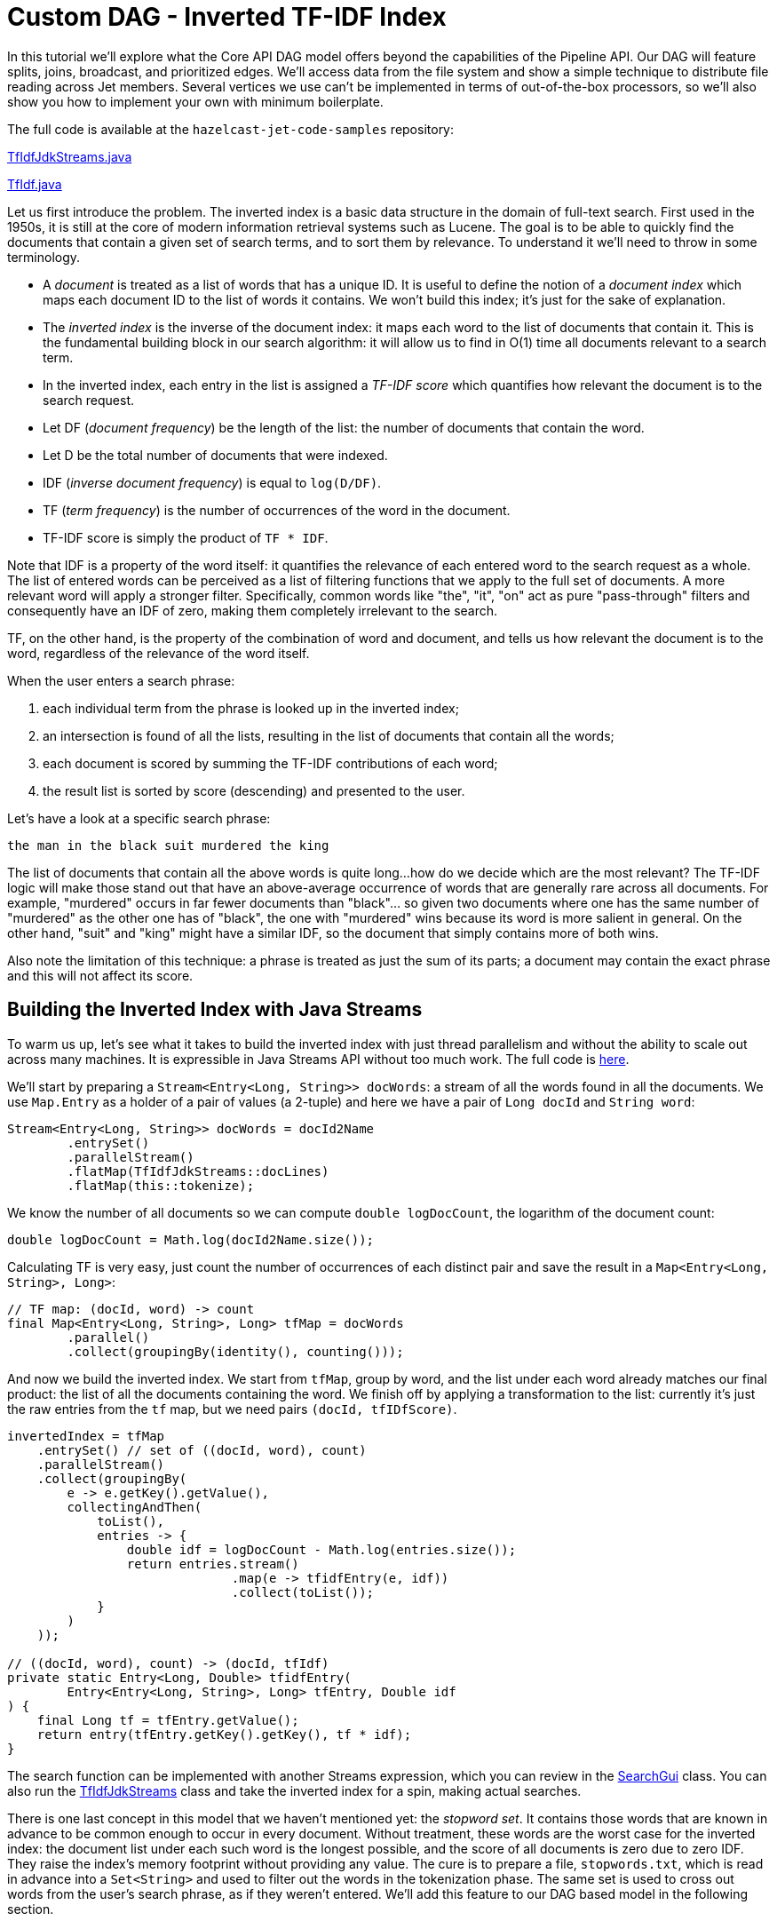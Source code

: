 [[tf-idf]]
= Custom DAG - Inverted TF-IDF Index

In this tutorial we'll explore what the Core API DAG model offers beyond
the capabilities of the Pipeline API. Our DAG will feature splits,
joins, broadcast, and prioritized edges. We'll access data from the file
system and show a simple technique to distribute file reading across Jet
members. Several vertices we use can't be implemented in terms of
out-of-the-box processors, so we'll also show you how to implement your
own with minimum boilerplate.

The full code is available at the `hazelcast-jet-code-samples`
repository:

https://github.com/hazelcast/hazelcast-jet-code-samples/blob/master/core-api/batch/tf-idf/src/main/java/TfIdfJdkStreams.java[TfIdfJdkStreams.java]

https://github.com/hazelcast/hazelcast-jet-code-samples/blob/master/core-api/batch/tf-idf/src/main/java/TfIdf.java[TfIdf.java]

Let us first introduce the problem. The inverted index is a basic data
structure in the domain of full-text search. First used in the 1950s, it
is still at the core of modern information retrieval systems such as
Lucene. The goal is to be able to quickly find the documents that
contain a given set of search terms, and to sort them by relevance. To
understand it we'll need to throw in some terminology.

- A _document_ is treated as a list of words that has a unique ID. It is
useful to define the notion of a _document index_ which maps each
document ID to the list of words it contains. We won't build this index;
it's just for the sake of explanation.
- The _inverted index_ is the inverse of the document index: it maps
each word to the list of documents that contain it. This is the
fundamental building block in our search algorithm: it will allow us to
find in O(1) time all documents relevant to a search term.
- In the inverted index, each entry in the list is assigned a _TF-IDF
score_ which quantifies how relevant the document is to the search
request.
    - Let DF (_document frequency_) be the length of the list: the
    number of documents that contain the word.
    - Let D be the total number of documents that were indexed.
    - IDF (_inverse document frequency_) is equal to `log(D/DF)`.
    - TF (_term frequency_) is the number of occurrences of the word in
    the document.
    - TF-IDF score is simply the product of `TF * IDF`.

Note that IDF is a property of the word itself: it quantifies the
relevance of each entered word to the search request as a whole. The
list of entered words can be perceived as a list of filtering functions
that we apply to the full set of documents. A more relevant word will
apply a stronger filter. Specifically, common words like "the", "it",
"on" act as pure "pass-through" filters and consequently have an IDF of
zero, making them completely irrelevant to the search.

TF, on the other hand, is the property of the combination of word and
document, and tells us how relevant the document is to the word,
regardless of the relevance of the word itself.

When the user enters a search phrase:

1. each individual term from the phrase is looked up in the inverted
index;
2. an intersection is found of all the lists, resulting in the list of
documents that contain all the words;
3. each document is scored by summing the TF-IDF contributions of each
word;
4. the result list is sorted by score (descending) and presented to the
user.

Let's have a look at a specific search phrase:

[source]
----
the man in the black suit murdered the king
----

The list of documents that contain all the above words is quite long...
how do we decide which are the most relevant? The TF-IDF logic will make
those stand out that have an above-average occurrence of words that are
generally rare across all documents. For example, "murdered" occurs in
far fewer documents than "black"... so given two documents where one has
the same number of "murdered" as the other one has of "black", the one
with "murdered" wins because its word is more salient in general. On the
other hand, "suit" and "king" might have a similar IDF, so the document
that simply contains more of both wins.

Also note the limitation of this technique: a phrase is treated as just
the sum of its parts; a document may contain the exact phrase and this
will not affect its score.

[[building-inverted-index]]
== Building the Inverted Index with Java Streams

To warm us up, let's see what it takes to build the inverted index with
just thread parallelism and without the ability to scale out across
many machines. It is expressible in Java Streams API without too much
work. The full code is https://github.com/hazelcast/hazelcast-jet-code-samples/blob/master/core-api/batch/tf-idf/src/main/java/TfIdfJdkStreams.java[here].

We'll start by preparing a `Stream<Entry<Long, String>> docWords`: a
stream of all the words found in all the documents. We use `Map.Entry` as
a holder of a pair of values (a 2-tuple) and here we have a pair of
`Long docId` and `String word`:


[source,java]
----
Stream<Entry<Long, String>> docWords = docId2Name
        .entrySet()
        .parallelStream()
        .flatMap(TfIdfJdkStreams::docLines)
        .flatMap(this::tokenize);
----

We know the number of all documents so we can compute `double
logDocCount`, the logarithm of the document count:

[source,java]
----
double logDocCount = Math.log(docId2Name.size());
----

Calculating TF is very easy, just count the number of occurrences of
each distinct pair and save the result in a `Map<Entry<Long, String>,
Long>`:

[source,java]
----
// TF map: (docId, word) -> count
final Map<Entry<Long, String>, Long> tfMap = docWords
        .parallel()
        .collect(groupingBy(identity(), counting()));
----

And now we build the inverted index. We start from `tfMap`, group by
word, and the list under each word already matches our final product:
the list of all the documents containing the word. We finish off by
applying a transformation to the list: currently it's just the raw
entries from the `tf` map, but we need pairs `(docId, tfIDfScore)`.

[source,java]
----
invertedIndex = tfMap
    .entrySet() // set of ((docId, word), count)
    .parallelStream()
    .collect(groupingBy(
        e -> e.getKey().getValue(),
        collectingAndThen(
            toList(),
            entries -> {
                double idf = logDocCount - Math.log(entries.size());
                return entries.stream()
                              .map(e -> tfidfEntry(e, idf))
                              .collect(toList());
            }
        )
    ));

// ((docId, word), count) -> (docId, tfIdf)
private static Entry<Long, Double> tfidfEntry(
        Entry<Entry<Long, String>, Long> tfEntry, Double idf
) {
    final Long tf = tfEntry.getValue();
    return entry(tfEntry.getKey().getKey(), tf * idf);
}
----

The search function can be implemented with another Streams expression,
which you can review in the
https://github.com/hazelcast/hazelcast-jet-code-samples/blob/master/core-api/batch/tf-idf/src/main/java/SearchGui.java[SearchGui]
class. You can also run the
https://github.com/hazelcast/hazelcast-jet-code-samples/blob/master/core-api/batch/tf-idf/src/main/java/TfIdfJdkStreams.java[TfIdfJdkStreams]
class and take the inverted index for a spin, making actual searches.

There is one last concept in this model that we haven't mentioned yet:
the _stopword set_. It contains those words that are known in advance to
be common enough to occur in every document. Without treatment, these
words are the worst case for the inverted index: the document list under
each such word is the longest possible, and the score of all documents
is zero due to zero IDF. They raise the index's memory footprint without
providing any value. The cure is to prepare a file, `stopwords.txt`,
which is read in advance into a `Set<String>` and used to filter out the
words in the tokenization phase. The same set is used to cross out words
from the user's search phrase, as if they weren't entered. We'll add this
feature to our DAG based model in the following section.

== Translating to Jet DAG

Our DAG as a whole will look relatively complex, but it can be
understood as a "backbone" (cascade of vertices) starting from a source
and ending in a sink with several more vertices attached on the side.
This is just the backbone:

image::tf-idf-backbone.png[Backbone of the TF-IDF DAG,250,750]


1. The data source is a Hazelcast `IMap` which holds a mapping from
document ID to its filename. The source vertex will emit all the map's
entries, but only a subset on each cluster member.
1. `doc-lines` opens each file named by the map entry and emits all its
lines in the `(docId, line)` format.
1. `tokenize` transforms each line into a sequence of its words, again
paired with the document ID, so it emits `(docId, word)`.
1. `tf` builds a set of all distinct pairs emitted from `tokenize` and maintains the count of each pair's occurrences (its TF score).
1. `tf-idf` takes that set, groups the pairs by word, and calculates
the TF-IDF scores. It emits the results to the sink, which saves them
to a distributed `IMap`.

Edge types follow the same pattern as in the word-counting job: after
flatmapping there is first a local, then a distributed partitioned edge.
The logic behind it is not the same, though: TF can actually compute the
final TF scores by observing just the local data. This is because it
treats each document separately (document ID is a part of the grouping
key) and the source data is already partitioned by document ID. The
TF-IDF vertex does something similar to word count's combining, but
there's again a twist: it will group the TF entries by word, but instead
of just merging them into a single result per word, it will keep them
all in lists.

To this cascade we add a `stopword-source` which reads the stopwords
file, parses it into a `HashSet`, and sends the whole set as a single
item to the `tokenize` vertex. We also add a vertex that takes the data
from `doc-source` and simply counts its items; this is the total
document count used in the TF-IDF formula. We end up with this DAG:

image::tf-idf-full.png[The TF-IDF DAG,500,750]

The choice of edge types into and out of `doc-count` may look
surprising, so let's examine it. We start with the `doc-source` vertex,
which emits one item per document, but its output is distributed across
the cluster. To get the full document count on each member, each
`doc-count` processor must get all the items, and that's just what the
distributed broadcast edge will achieve. We'll configure `doc-count`
with local parallelism of 1, so there will be one processor on every
member, each observing all the `doc-source` items. The output of
`doc-count` must reach all `tf-idf` processors on the same member, so we
use the local broadcast edge.

Another thing to note are the two flat-mapping vertices: `doc-lines` and
`tokenize`. From a purely semantic standpoint, composing flatmap with
flatmap yields just another flatmap. As we'll see below, we're using
custom code for these two processors... so why did we choose to separate
the logic this way? There are actually two good reasons. The first one
has to do with Jet's cooperative multithreading model: `doc-lines` makes
blocking file IO calls, so it must be declared _non-cooperative_;
tokenization is pure computation so it can be in a _cooperative_
processor. The second one is more general: the workload of `doc-lines`
is very uneven. It consists of waiting, then suddenly coming up with a
whole block of data. If we left tokenization there, performance would
suffer because first the CPU would be forced to sit idle, then we'd be
late in making the next IO call while tokenizing the input. The separate
vertex can proceed at full speed all the time.

== Implementation Code

As we announced, some of the processors in our DAG will need custom
implementation code. Let's start from the source vertex. It is easy,
just the standard `IMap` reader:

[source,java]
----
dag.newVertex("doc-source", SourceProcessors.readMapP(DOCID_NAME));;
----

The stopwords-producing processor has custom code, but it's quite
simple:

[source,java]
----
dag.newVertex("stopword-source", StopwordsP::new);
----

[source,java]
----
private static class StopwordsP extends AbstractProcessor {
    @Override
    public boolean complete() {
        return tryEmit(docLines("stopwords.txt").collect(toSet()));
    }
}
----

Since this is a source processor, all its action happens in
`complete()`. It emits a single item: the `HashSet` built directly from
the text file's lines.

The `doc-count` processor can be built from the primitives provided in
Jet's library:

[source,java]
----
dag.newVertex("doc-count", Processors.aggregateP(counting()));
----

The `doc-lines` processor is more of a mouthful, but still built from
existing primitives:

[source,java]
----
dag.newVertex("doc-lines",
    Processors.nonCooperativeP(
        Processors.flatMapP((Entry<Long, String> e) ->
            traverseStream(docLines("books/" + e.getValue())
                           .map(line -> entry(e.getKey(), line))))));
----

Let's break down this expression... `Processors.flatMap` returns a
standard processor that emits an arbitrary number of items for each
received item. We already saw one in the introductory Word Count
example. There we created a traverser from an array, here we create it
from a Java stream. We additionally apply the `nonCooperative()` wrapper
which will declare all the created processors non-cooperative. We
already explained why we do this: this processor will make blocking I/O
calls.

`tokenizer` is another custom vertex:

[source,java]
----
dag.newVertex("tokenize", TokenizeP::new);

private static class TokenizeP extends AbstractProcessor {
    private Set<String> stopwords;
    private final FlatMapper<Entry<Long, String>, Entry<Long, String>> flatMapper =
        flatMapper(e -> traverseStream(
                   Arrays.stream(DELIMITER.split(e.getValue()))
                         .filter(word -> !stopwords.contains(word))
                         .map(word -> entry(e.getKey(), word))));

    @Override
    protected boolean tryProcess0(@Nonnull Object item) {
        stopwords = (Set<String>) item;
        return true;
    }

    @Override
    protected boolean tryProcess1(@Nonnull Object item) {
        return flatMapper.tryProcess((Entry<Long, String>) item);
    }
}
----

This is a processor that must deal with two different inbound edges. It
receives the stopword set over edge 0 and then it does a flatmapping
operation on edge 1. The logic presented here uses the same approach as
the implementation of the provided `Processors.flatMap()` processor:
there is a single instance of `FlatMapper` that holds the business logic
of the transformation, and `tryProcess1()` directly delegates into it.
If `FlatMapper` is done emitting the previous items, it will accept the
new item, apply the user-provided transformation, and start emitting the
output items. If the outbox refuses a pending item, it will return
`false`, which will make the framework call the same `tryProcess1()`
method later, with the same input item.

Let's show the code that creates the `tokenize`'s two inbound edges:

[source,java]
----
dag.edge(between(stopwordSource, tokenize).broadcast().priority(-1))
   .edge(from(docLines).to(tokenize, 1));
----

Especially note the `.priority(-1)` part: this ensures that there will
be no attempt to deliver any data coming from `docLines` before all the
data from `stopwordSource` is already delivered. The processor would
fail if it had to tokenize a line before it has its stopword set in
place.

`tf` is another simple vertex, built purely from the provided
primitives:

[source,java]
----
dag.newVertex("tf", Processors.aggregateByKeyP(wholeItem(), counting()));
----

`tf-idf` is the most complex processor:

[source,java]
----
dag.newVertex("tf-idf", TfIdfP::new);

private static class TfIdfP extends AbstractProcessor {
    private double logDocCount;

    private final Map<String, List<Entry<Long, Double>>> wordDocTf = new HashMap<>();
    private final Traverser<Entry<String, List<Entry<Long, Double>>>> invertedIndexTraverser =
            lazy(() -> traverseIterable(wordDocTf.entrySet()).map(this::toInvertedIndexEntry));

    @Override
    protected boolean tryProcess0(@Nonnull Object item) throws Exception {
        logDocCount = Math.log((Long) item);
        return true;
    }

    @Override
    protected boolean tryProcess1(@Nonnull Object item) throws Exception {
        final Entry<Entry<Long, String>, Long> e = (Entry<Entry<Long, String>, Long>) item;
        final long docId = e.getKey().getKey();
        final String word = e.getKey().getValue();
        final long tf = e.getValue();
        wordDocTf.computeIfAbsent(word, w -> new ArrayList<>())
                 .add(entry(docId, (double) tf));
        return true;
    }

    @Override
    public boolean complete() {
        return emitFromTraverser(invertedIndexTraverser);
    }

    private Entry<String, List<Entry<Long, Double>>> toInvertedIndexEntry(
            Entry<String, List<Entry<Long, Double>>> wordDocTf
    ) {
        final String word = wordDocTf.getKey();
        final List<Entry<Long, Double>> docidTfs = wordDocTf.getValue();
        return entry(word, docScores(docidTfs));
    }

    private List<Entry<Long, Double>> docScores(List<Entry<Long, Double>> docidTfs) {
        final double logDf = Math.log(docidTfs.size());
        return docidTfs.stream()
                       .map(tfe -> tfidfEntry(logDf, tfe))
                       .collect(toList());
    }

    private Entry<Long, Double> tfidfEntry(double logDf, Entry<Long, Double> docidTf) {
        final Long docId = docidTf.getKey();
        final double tf = docidTf.getValue();
        final double idf = logDocCount - logDf;
        return entry(docId, tf * idf);
    }
}
----

This is quite a lot of code, but each of the three pieces is not too
difficult to follow:

1. `tryProcess0()` accepts a single item, the total document count.
1. `tryProcess1()` performs a boilerplate `groupBy` operation,
collecting a list of items under each key.
1. `complete()` outputs the accumulated results, also applying the
final transformation on each one: replacing the TF score with the final
TF-IDF score. It relies on a _lazy_ traverser, which holds a
`Supplier<Traverser>` and will obtain the inner traverser from it the
first time `next()` is called. This makes it very simple to write code
that obtains a traverser from a map after it has been populated.

Finally, our DAG is terminated by a sink vertex:

[source,java]
----
dag.newVertex("sink", SinkProcessors.writeMapP(INVERTED_INDEX));
----
